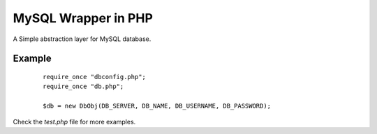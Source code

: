 MySQL Wrapper in PHP
====================
A Simple abstraction layer for MySQL database.

Example
-------
 ::

    require_once "dbconfig.php";
    require_once "db.php";  
    
    $db = new DbObj(DB_SERVER, DB_NAME, DB_USERNAME, DB_PASSWORD);

Check the `test.php` file for more examples.
